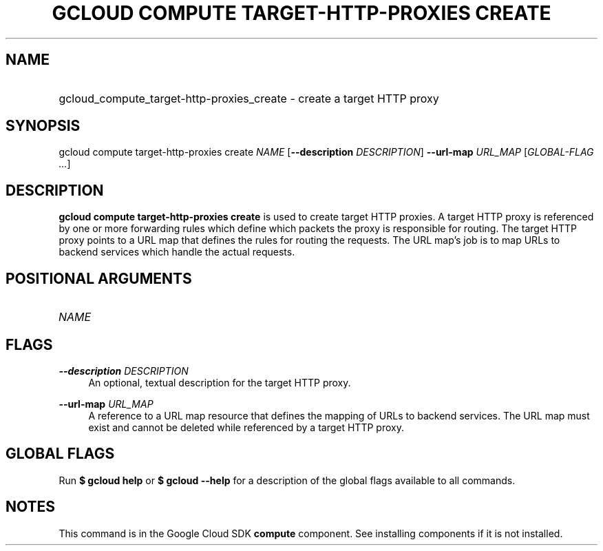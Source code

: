 .TH "GCLOUD COMPUTE TARGET-HTTP-PROXIES CREATE" "1" "" "" ""
.ie \n(.g .ds Aq \(aq
.el       .ds Aq '
.nh
.ad l
.SH "NAME"
.HP
gcloud_compute_target-http-proxies_create \- create a target HTTP proxy
.SH "SYNOPSIS"
.sp
gcloud compute target\-http\-proxies create \fINAME\fR [\fB\-\-description\fR \fIDESCRIPTION\fR] \fB\-\-url\-map\fR \fIURL_MAP\fR [\fIGLOBAL\-FLAG \&...\fR]
.SH "DESCRIPTION"
.sp
\fBgcloud compute target\-http\-proxies create\fR is used to create target HTTP proxies\&. A target HTTP proxy is referenced by one or more forwarding rules which define which packets the proxy is responsible for routing\&. The target HTTP proxy points to a URL map that defines the rules for routing the requests\&. The URL map\(cqs job is to map URLs to backend services which handle the actual requests\&.
.SH "POSITIONAL ARGUMENTS"
.HP
\fINAME\fR
.RE
.SH "FLAGS"
.PP
\fB\-\-description\fR \fIDESCRIPTION\fR
.RS 4
An optional, textual description for the target HTTP proxy\&.
.RE
.PP
\fB\-\-url\-map\fR \fIURL_MAP\fR
.RS 4
A reference to a URL map resource that defines the mapping of URLs to backend services\&. The URL map must exist and cannot be deleted while referenced by a target HTTP proxy\&.
.RE
.SH "GLOBAL FLAGS"
.sp
Run \fB$ \fR\fBgcloud\fR\fB help\fR or \fB$ \fR\fBgcloud\fR\fB \-\-help\fR for a description of the global flags available to all commands\&.
.SH "NOTES"
.sp
This command is in the Google Cloud SDK \fBcompute\fR component\&. See installing components if it is not installed\&.
